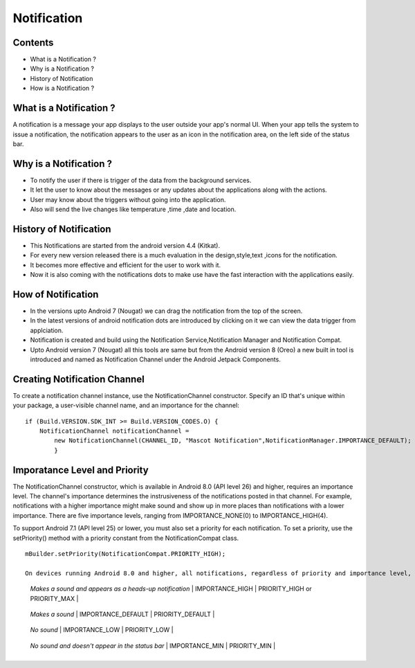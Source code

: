 ===========================================
Notification
===========================================

*********
Contents
*********

* What is a Notification ?
* Why is a Notification ?
* History of Notification
* How is a Notification ?

************************
What is a Notification ?
************************
A notification is a message your app displays to the user outside your app's normal UI. When your app tells the system to issue a notification, the notification appears to the user as an icon in the notification area, on the left side of the status bar.

.. image:: notify.png
    :width: 200px
    :align: center
    :height: 100px
    :alt: alternate text
    
************************
Why is a Notification ?
************************ 
- To notify the user if there is trigger of the data from the background services.
- It let the user to know about the messages or any updates about the applications along with the actions.
- User may know about the triggers without going into the application.
- Also will send the live changes like temperature ,time ,date and location.

.. image:: iamge.png
    :width: 200px
    :align: center
    :height: 200px
    :alt: alternate text
    
************************
History of Notification
************************ 

- This Notifications are started from the android version 4.4 (Kitkat).
- For every new version released there is a much evaluation in the design,style,text ,icons for the notification.
- It becomes more effective and efficient for the user to work with it.
- Now it is also coming with the notifications dots to make use have the fast interaction with the applications easily.

.. image:: image.png
    :width: 200px
    :align: center
    :height: 300px
    :alt: alternate text
    
************************
How of Notification
************************

- In the versions upto Android 7 (Nougat) we can drag the notification from the top of the screen.
- In the latest versions  of android notification dots are introduced by clicking on it we can view the data trigger from applciation.
- Notification is created and build using the Notification Service,Notification Manager and Notification Compat.
- Upto Android version 7 (Nougat) all this tools are same but from the Android version 8 (Oreo) a new built in tool is introduced and named as Notification Channel under the Android Jetpack Components.

*****************************
Creating Notification Channel
*****************************

To create a notification channel instance, use the NotificationChannel constructor. Specify an ID that's unique within your package, a user-visible channel name, and an importance for the channel:
::
    
    if (Build.VERSION.SDK_INT >= Build.VERSION_CODES.O) {
        NotificationChannel notificationChannel = 
            new NotificationChannel(CHANNEL_ID, "Mascot Notification",NotificationManager.IMPORTANCE_DEFAULT);
            }


******************************
Imporatance Level and Priority 
******************************

The NotificationChannel constructor, which is available in Android 8.0 (API level 26) and higher, requires an importance level. The channel's importance determines the instrusiveness of the notifications posted in that channel. For example, notifications with a higher importance might make sound and show up in more places than notifications with a lower importance. There are five importance levels, ranging from IMPORTANCE_NONE(0) to IMPORTANCE_HIGH(4).

To support Android 7.1 (API level 25) or lower, you must also set a priority for each notification. To set a priority, use the setPriority() method with a priority constant from the NotificationCompat class.
::

    mBuilder.setPriority(NotificationCompat.PRIORITY_HIGH);

    On devices running Android 8.0 and higher, all notifications, regardless of priority and importance level, appear in the notification drawer and as app icon badges. After a notification is created and delivered, the user can change the notification channel's importance level in the Android Settings app. The following table shows how the user-visible importance level maps to the notification-channel importance level and the priority constants.
    
+-------------------------------+-------------------------------------+----------------------------------+
| User-visible importance level | Importance (Android 8.0 and higher) | Priority (Android 7.1 and lower) |
+===============================+=====================================+==================================+
| **Urgent**
  *Makes a sound and appears as*
  *a heads-up notification*     | IMPORTANCE_HIGH | PRIORITY_HIGH or PRIORITY_MAX  |
+-------------------------------+-------------------------------------+----------------------------------+
| **High**
   *Makes a sound* | IMPORTANCE_DEFAULT | PRIORITY_DEFAULT |
+-------------------------------+-------------------------------------+----------------------------------+
| **Medium**
   *No sound* | IMPORTANCE_LOW | PRIORITY_LOW  |
+-------------------------------+-------------------------------------+----------------------------------+
| **Low**
   *No sound and doesn't appear*
   *in the status bar*      | IMPORTANCE_MIN  | PRIORITY_MIN |
+-------------------------------+-------------------------------------+----------------------------------+
